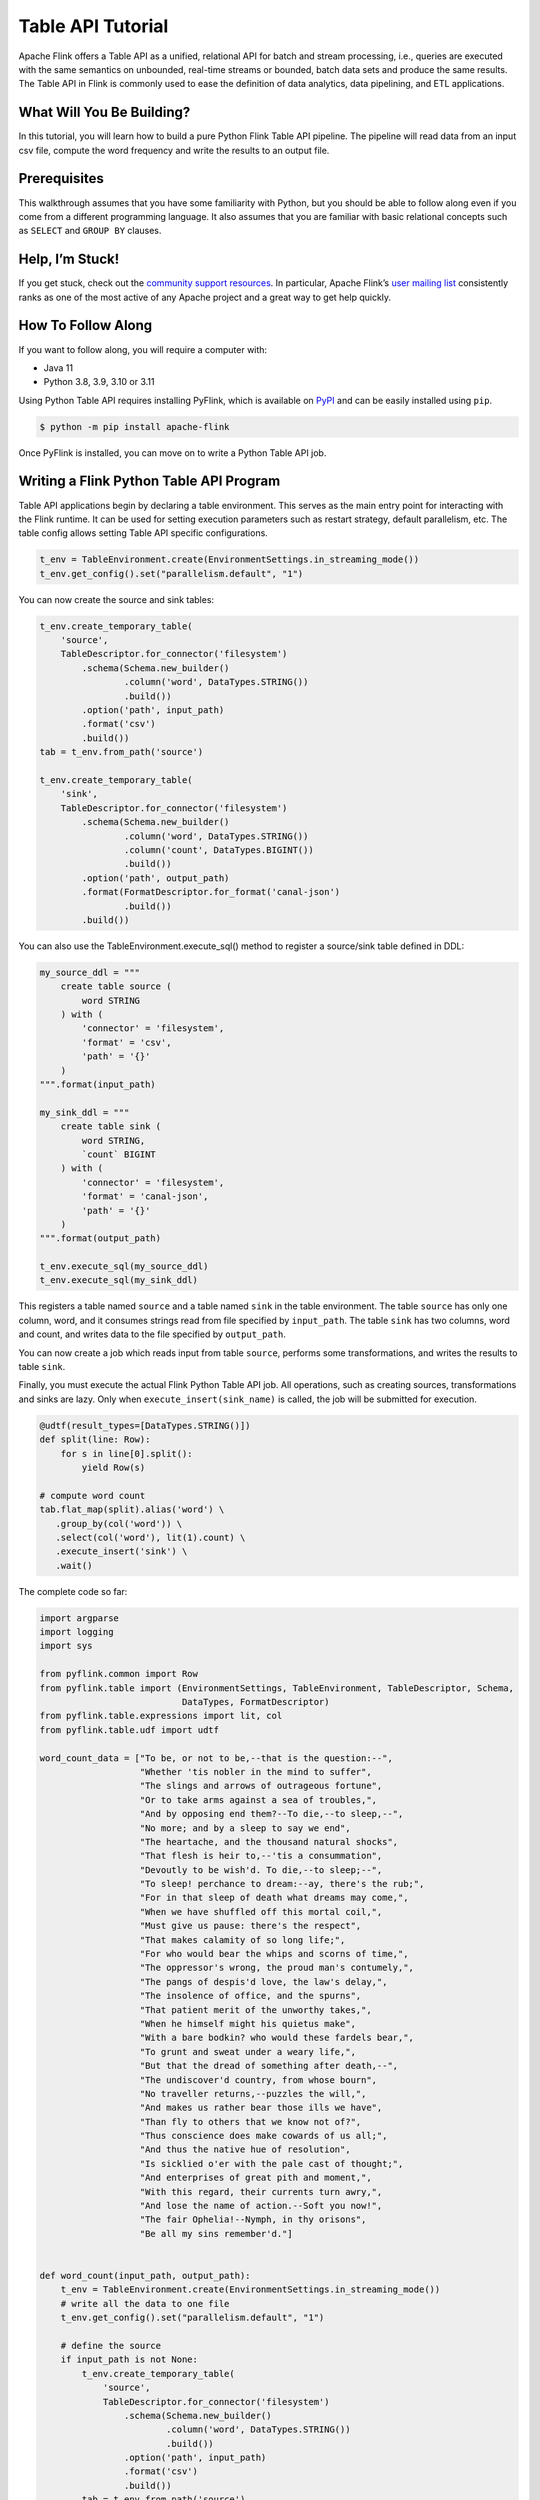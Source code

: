 .. raw:: html

   <!--
   Licensed to the Apache Software Foundation (ASF) under one
   or more contributor license agreements.  See the NOTICE file
   distributed with this work for additional information
   regarding copyright ownership.  The ASF licenses this file
   to you under the Apache License, Version 2.0 (the
   "License"); you may not use this file except in compliance
   with the License.  You may obtain a copy of the License at

     http://www.apache.org/licenses/LICENSE-2.0

   Unless required by applicable law or agreed to in writing,
   software distributed under the License is distributed on an
   "AS IS" BASIS, WITHOUT WARRANTIES OR CONDITIONS OF ANY
   KIND, either express or implied.  See the License for the
   specific language governing permissions and limitations
   under the License.
   -->

Table API Tutorial
==================

Apache Flink offers a Table API as a unified, relational API for batch
and stream processing, i.e., queries are executed with the same
semantics on unbounded, real-time streams or bounded, batch data sets
and produce the same results. The Table API in Flink is commonly used to
ease the definition of data analytics, data pipelining, and ETL
applications.

What Will You Be Building?
--------------------------

In this tutorial, you will learn how to build a pure Python Flink Table
API pipeline. The pipeline will read data from an input csv file,
compute the word frequency and write the results to an output file.

Prerequisites
-------------

This walkthrough assumes that you have some familiarity with Python, but
you should be able to follow along even if you come from a different
programming language. It also assumes that you are familiar with basic
relational concepts such as ``SELECT`` and ``GROUP BY`` clauses.

Help, I’m Stuck!
----------------

If you get stuck, check out the `community support
resources <https://flink.apache.org/community.html>`__. In particular,
Apache Flink’s `user mailing
list <https://flink.apache.org/community.html#mailinglists>`__
consistently ranks as one of the most active of any Apache project and a
great way to get help quickly.

How To Follow Along
-------------------

If you want to follow along, you will require a computer with:

- Java 11
- Python 3.8, 3.9, 3.10 or 3.11

Using Python Table API requires installing PyFlink, which is available
on `PyPI <https://pypi.org/project/apache-flink/>`__ and can be easily
installed using ``pip``.

.. code:: bash

   $ python -m pip install apache-flink

Once PyFlink is installed, you can move on to write a Python Table API
job.

Writing a Flink Python Table API Program
----------------------------------------

Table API applications begin by declaring a table environment. This
serves as the main entry point for interacting with the Flink runtime.
It can be used for setting execution parameters such as restart
strategy, default parallelism, etc. The table config allows setting
Table API specific configurations.

.. code:: python

   t_env = TableEnvironment.create(EnvironmentSettings.in_streaming_mode())
   t_env.get_config().set("parallelism.default", "1")

You can now create the source and sink tables:

.. code:: python

   t_env.create_temporary_table(
       'source',
       TableDescriptor.for_connector('filesystem')
           .schema(Schema.new_builder()
                   .column('word', DataTypes.STRING())
                   .build())
           .option('path', input_path)
           .format('csv')
           .build())
   tab = t_env.from_path('source')

   t_env.create_temporary_table(
       'sink',
       TableDescriptor.for_connector('filesystem')
           .schema(Schema.new_builder()
                   .column('word', DataTypes.STRING())
                   .column('count', DataTypes.BIGINT())
                   .build())
           .option('path', output_path)
           .format(FormatDescriptor.for_format('canal-json')
                   .build())
           .build())

You can also use the TableEnvironment.execute_sql() method to register a
source/sink table defined in DDL:

.. code:: python

   my_source_ddl = """
       create table source (
           word STRING
       ) with (
           'connector' = 'filesystem',
           'format' = 'csv',
           'path' = '{}'
       )
   """.format(input_path)

   my_sink_ddl = """
       create table sink (
           word STRING,
           `count` BIGINT
       ) with (
           'connector' = 'filesystem',
           'format' = 'canal-json',
           'path' = '{}'
       )
   """.format(output_path)

   t_env.execute_sql(my_source_ddl)
   t_env.execute_sql(my_sink_ddl)

This registers a table named ``source`` and a table named ``sink`` in
the table environment. The table ``source`` has only one column, word,
and it consumes strings read from file specified by ``input_path``. The
table ``sink`` has two columns, word and count, and writes data to the
file specified by ``output_path``.

You can now create a job which reads input from table ``source``,
performs some transformations, and writes the results to table ``sink``.

Finally, you must execute the actual Flink Python Table API job. All
operations, such as creating sources, transformations and sinks are
lazy. Only when ``execute_insert(sink_name)`` is called, the job will be
submitted for execution.

.. code:: python

   @udtf(result_types=[DataTypes.STRING()])
   def split(line: Row):
       for s in line[0].split():
           yield Row(s)

   # compute word count
   tab.flat_map(split).alias('word') \
      .group_by(col('word')) \
      .select(col('word'), lit(1).count) \
      .execute_insert('sink') \
      .wait()

The complete code so far:

.. code:: python

   import argparse
   import logging
   import sys

   from pyflink.common import Row
   from pyflink.table import (EnvironmentSettings, TableEnvironment, TableDescriptor, Schema,
                              DataTypes, FormatDescriptor)
   from pyflink.table.expressions import lit, col
   from pyflink.table.udf import udtf

   word_count_data = ["To be, or not to be,--that is the question:--",
                      "Whether 'tis nobler in the mind to suffer",
                      "The slings and arrows of outrageous fortune",
                      "Or to take arms against a sea of troubles,",
                      "And by opposing end them?--To die,--to sleep,--",
                      "No more; and by a sleep to say we end",
                      "The heartache, and the thousand natural shocks",
                      "That flesh is heir to,--'tis a consummation",
                      "Devoutly to be wish'd. To die,--to sleep;--",
                      "To sleep! perchance to dream:--ay, there's the rub;",
                      "For in that sleep of death what dreams may come,",
                      "When we have shuffled off this mortal coil,",
                      "Must give us pause: there's the respect",
                      "That makes calamity of so long life;",
                      "For who would bear the whips and scorns of time,",
                      "The oppressor's wrong, the proud man's contumely,",
                      "The pangs of despis'd love, the law's delay,",
                      "The insolence of office, and the spurns",
                      "That patient merit of the unworthy takes,",
                      "When he himself might his quietus make",
                      "With a bare bodkin? who would these fardels bear,",
                      "To grunt and sweat under a weary life,",
                      "But that the dread of something after death,--",
                      "The undiscover'd country, from whose bourn",
                      "No traveller returns,--puzzles the will,",
                      "And makes us rather bear those ills we have",
                      "Than fly to others that we know not of?",
                      "Thus conscience does make cowards of us all;",
                      "And thus the native hue of resolution",
                      "Is sicklied o'er with the pale cast of thought;",
                      "And enterprises of great pith and moment,",
                      "With this regard, their currents turn awry,",
                      "And lose the name of action.--Soft you now!",
                      "The fair Ophelia!--Nymph, in thy orisons",
                      "Be all my sins remember'd."]


   def word_count(input_path, output_path):
       t_env = TableEnvironment.create(EnvironmentSettings.in_streaming_mode())
       # write all the data to one file
       t_env.get_config().set("parallelism.default", "1")

       # define the source
       if input_path is not None:
           t_env.create_temporary_table(
               'source',
               TableDescriptor.for_connector('filesystem')
                   .schema(Schema.new_builder()
                           .column('word', DataTypes.STRING())
                           .build())
                   .option('path', input_path)
                   .format('csv')
                   .build())
           tab = t_env.from_path('source')
       else:
           print("Executing word_count example with default input data set.")
           print("Use --input to specify file input.")
           tab = t_env.from_elements(map(lambda i: (i,), word_count_data),
                                     DataTypes.ROW([DataTypes.FIELD('line', DataTypes.STRING())]))

       # define the sink
       if output_path is not None:
           t_env.create_temporary_table(
               'sink',
               TableDescriptor.for_connector('filesystem')
                   .schema(Schema.new_builder()
                           .column('word', DataTypes.STRING())
                           .column('count', DataTypes.BIGINT())
                           .build())
                   .option('path', output_path)
                   .format(FormatDescriptor.for_format('canal-json')
                           .build())
                   .build())
       else:
           print("Printing result to stdout. Use --output to specify output path.")
           t_env.create_temporary_table(
               'sink',
               TableDescriptor.for_connector('print')
                   .schema(Schema.new_builder()
                           .column('word', DataTypes.STRING())
                           .column('count', DataTypes.BIGINT())
                           .build())
                   .build())

       @udtf(result_types=[DataTypes.STRING()])
       def split(line: Row):
           for s in line[0].split():
               yield Row(s)

       # compute word count
       tab.flat_map(split).alias('word') \
           .group_by(col('word')) \
           .select(col('word'), lit(1).count) \
           .execute_insert('sink') \
           .wait()
       # remove .wait if submitting to a remote cluster, refer to
       # https://nightlies.apache.org/flink/flink-docs-stable/docs/dev/python/faq/#wait-for-jobs-to-finish-when-executing-jobs-in-mini-cluster
       # for more details


   if __name__ == '__main__':
       logging.basicConfig(stream=sys.stdout, level=logging.INFO, format="%(message)s")

       parser = argparse.ArgumentParser()
       parser.add_argument(
           '--input',
           dest='input',
           required=False,
           help='Input file to process.')
       parser.add_argument(
           '--output',
           dest='output',
           required=False,
           help='Output file to write results to.')

       argv = sys.argv[1:]
       known_args, _ = parser.parse_known_args(argv)

       word_count(known_args.input, known_args.output)

Executing a Flink Python Table API Program
------------------------------------------

You can run this example on the command line:

.. code:: bash

   $ python word_count.py

The command builds and runs the Python Table API program in a local mini
cluster. You can also submit the Python Table API program to a remote
cluster, you can refer :doc:`Job Submission Examples <../deployment/cli#submitting-pyflink-jobs>` for more details.

Finally, you can see the execution results similar to the following:

.. code:: bash

   +I[To, 1]
   +I[be,, 1]
   +I[or, 1]
   +I[not, 1]
   ...

This should get you started with writing your own Flink Python Table API
programs. You can also refer to `PyFlink Examples <https://github.com/apache/flink/tree/master/flink-python/pyflink/examples>`_ for
more examples. To learn more about the Python Table API, you can refer
`Flink Python API Docs <https://nightlies.apache.org/flink/flink-docs-stable/api/python/>`_ for more details.
